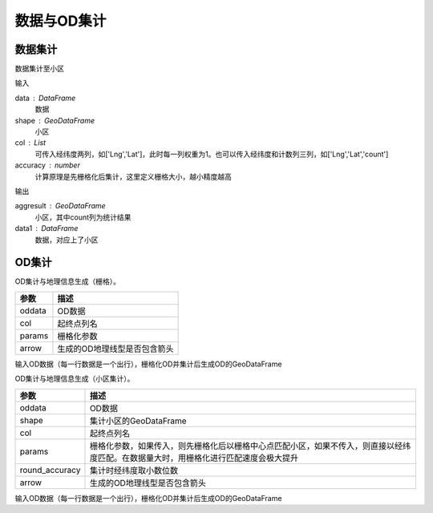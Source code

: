 .. _odprocess:


***************
数据与OD集计
***************

数据集计
==========

.. function:: transbigdata.dataagg(data,shape,col = ['Lng','Lat','count'],accuracy=500)

数据集计至小区

输入

data : DataFrame
    数据
shape : GeoDataFrame
	小区
col : List
    可传入经纬度两列，如['Lng','Lat']，此时每一列权重为1。也可以传入经纬度和计数列三列，如['Lng','Lat','count']
accuracy : number
    计算原理是先栅格化后集计，这里定义栅格大小，越小精度越高

输出

aggresult : GeoDataFrame
    小区，其中count列为统计结果
data1 : DataFrame
    数据，对应上了小区

OD集计
==========

.. function:: transbigdata.odagg_grid(oddata,params,col = ['slon','slat','elon','elat'],arrow = False,**kwargs)


OD集计与地理信息生成（栅格）。

=========== ===========
参数         描述                                                         
=========== ===========
oddata      OD数据
col         起终点列名
params      栅格化参数
arrow       生成的OD地理线型是否包含箭头
=========== ===========    

输入OD数据（每一行数据是一个出行），栅格化OD并集计后生成OD的GeoDataFrame


.. function:: transbigdata.odagg_shape(oddata,shape,col = ['slon','slat','elon','elat'],params = None,round_accuracy = 6,arrow = False,**kwargs)

OD集计与地理信息生成（小区集计）。

============== ===========
参数              描述                                                         
============== ===========
oddata          OD数据
shape           集计小区的GeoDataFrame
col             起终点列名
params          栅格化参数，如果传入，则先栅格化后以栅格中心点匹配小区，如果不传入，则直接以经纬度匹配。在数据量大时，用栅格化进行匹配速度会极大提升
round_accuracy  集计时经纬度取小数位数
arrow           生成的OD地理线型是否包含箭头
============== ===========

输入OD数据（每一行数据是一个出行），栅格化OD并集计后生成OD的GeoDataFrame
